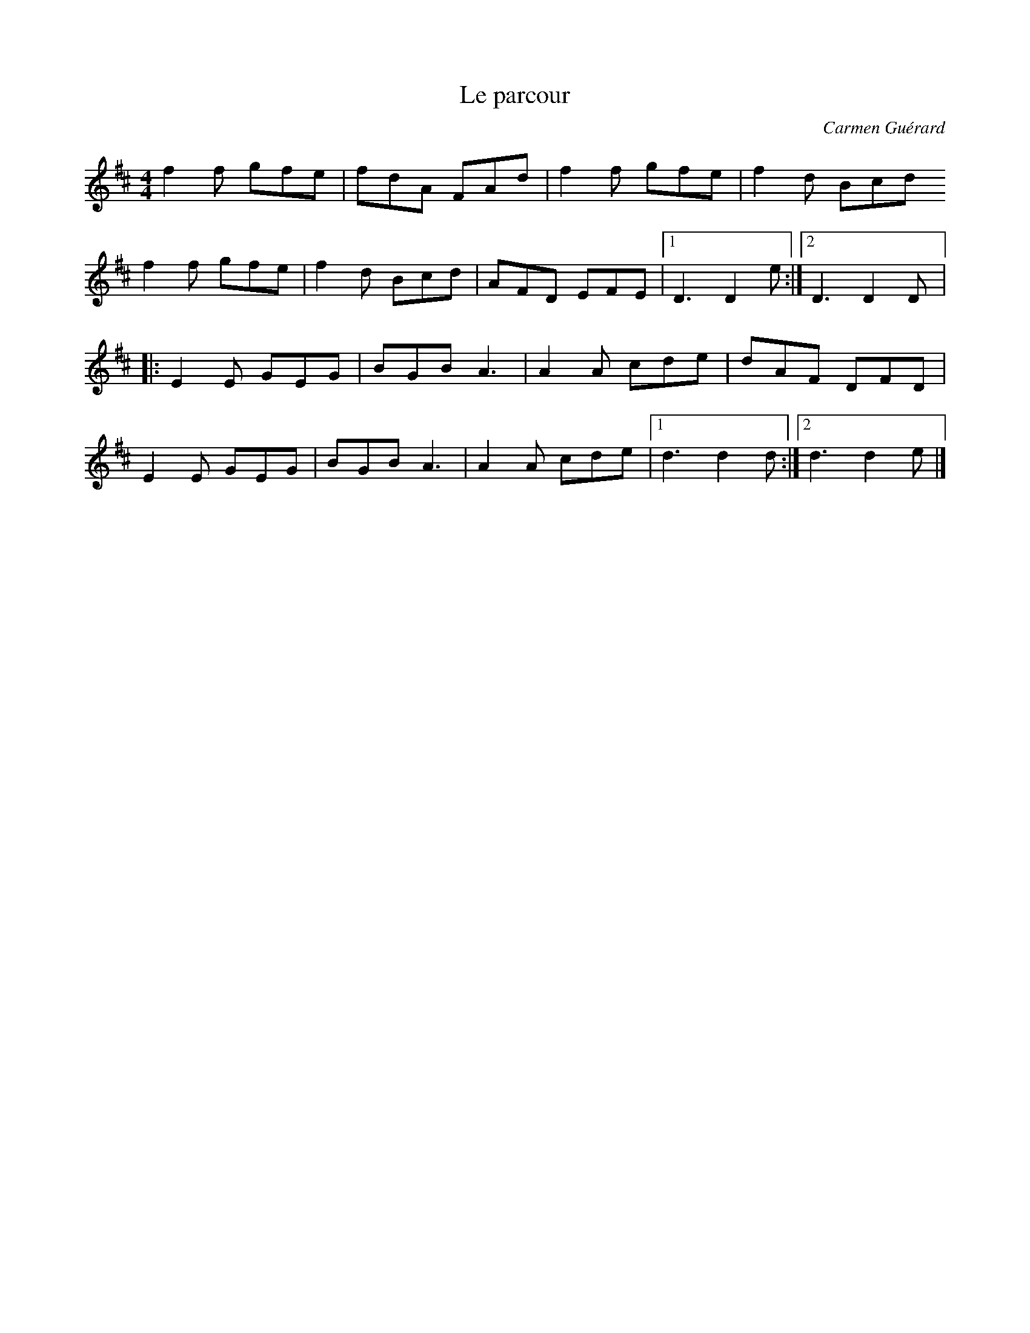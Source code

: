 X:234
T:Le parcour
C:Carmen Guérard
Z:robin.beech@mcgill.ca
M:4/4
L:1/8
K:D
f2f gfe | fdA FAd | f2f gfe | f2d Bcd
f2f gfe | f2d Bcd| AFD EFE |1 D3 D2e :|2 D3 D2D |:
E2E GEG | BGB A3 | A2A cde | dAF DFD |
E2E GEG | BGB A3 | A2A cde |1 d3 d2d :|2 d3 d2e |]

